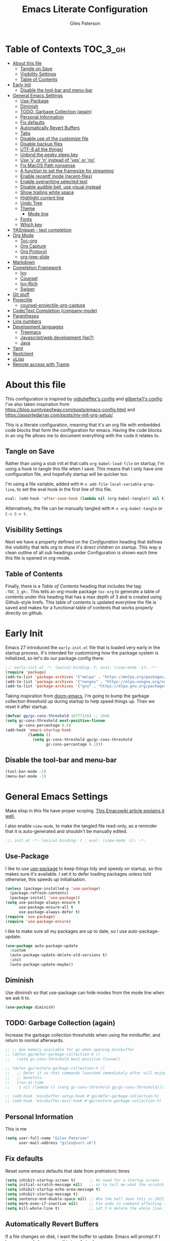 # -*- eval: (add-hook 'after-save-hook (lambda nil (org-babel-tangle)) nil t); -*-

#+TITLE: Emacs Literate Configuration
#+AUTHOR: Giles Paterson
#+PROPERTY: header-args :tangle yes

:PROPERTIES:
:VISIBILITY: children
:END:

* Table of Contexts :TOC_3_gh:
- [[#about-this-file][About this file]]
  - [[#tangle-on-save][Tangle on Save]]
  - [[#visibility-settings][Visibility Settings]]
  - [[#table-of-contents][Table of Contents]]
- [[#early-init][Early Init]]
  - [[#disable-the-tool-bar-and-menu-bar][Disable the tool-bar and menu-bar]]
- [[#general-emacs-settings][General Emacs Settings]]
  - [[#use-package][Use-Package]]
  - [[#diminish][Diminish]]
  - [[#todo-garbage-collection-again][TODO: Garbage Collection (again)]]
  - [[#personal-information][Personal Information]]
  - [[#fix-defaults][Fix defaults]]
  - [[#automatically-revert-buffers][Automatically Revert Buffers]]
  - [[#tabs][Tabs]]
  - [[#disable-use-of-the-customize-file][Disable use of the customize file]]
  - [[#disable-backup-files][Disable backup files]]
  - [[#utf-8-all-the-things][UTF-8 all the things!]]
  - [[#unbind-the-pesky-sleep-key][Unbind the pesky sleep key]]
  - [[#use-y-or-n-instead-of-yes-or-no][Use 'y' or 'n' instead of 'yes' or 'no']]
  - [[#fix-macos-path-nonsense][Fix MacOS Path nonsense]]
  - [[#a-function-to-set-the-framesize-for-streaming][A function to set the framesize for streaming]]
  - [[#enable-recentf-mode-recent-files][Enable recentf mode (recent-files)]]
  - [[#enable-overwriting-selected-text][Enable overwriting selected text]]
  - [[#disable-audible-bell-use-visual-instead][Disable audible bell, use visual instead]]
  - [[#show-trailing-white-space][Show trailing white space]]
  - [[#highlight-current-line][Highlight current line]]
  - [[#undo-tree][Undo Tree]]
  - [[#theme][Theme]]
    - [[#mode-line][Mode line]]
  - [[#fonts][Fonts]]
  - [[#which-key][Which key]]
- [[#yasnippet---text-completion][YASnippet - text completion]]
- [[#org-mode][Org Mode]]
  - [[#toc-org][Toc-org]]
  - [[#org-capture][Org Capture]]
  - [[#org-protocol][Org Protocol]]
  - [[#org-tree-slide][org-tree-slide]]
- [[#markdown][Markdown]]
- [[#completion-framework][Completion Framework]]
  - [[#ivy][Ivy]]
  - [[#counsel][Counsel]]
  - [[#ivy-rich][Ivy-Rich]]
  - [[#swiper][Swiper]]
- [[#git-stuff][Git stuff]]
- [[#projectile][Projectile]]
  - [[#counsel-projectile-org-capture][counsel-projectile-org-capture]]
- [[#codetext-completion-company-mode][Code/Text Completion (company-mode)]]
- [[#parentheses][Parentheses]]
- [[#line-numbers][Line numbers]]
- [[#development-languages][Development languages]]
  - [[#treemacs][Treemacs]]
  - [[#javascriptweb-development-lsp][Javascript/web development (lsp?)]]
  - [[#java][Java]]
- [[#yaml][Yaml]]
- [[#restclient][Restclient]]
- [[#ulisp][uLisp]]
- [[#remote-access-with-tramp][Remote access with Tramp]]

* About this file
This configuration is inspired by [[https://github.com/vidjuheffex/dotemacs][vidjuheffex's config]] and [[https://github.com/gilbertw1/emacs-literate-starter][gilbertw1's config]]. I've also taken inspiration from https://blog.sumtypeofway.com/posts/emacs-config.html and https://assortedarray.com/posts/my-init-org-setup/.

This is a literate configuration, meaning that it's an org file with embedded code blocks that form the configuration for emacs. Having the code blocks in an org file allows me to document everything with the code it relates to.

** Tangle on Save
   Rather than using a stub init.el that calls =org-babel-load-file= on startup, I'm using a hook to tangle this file when I save. This means that I only have one configuration file, and hopefully startup will be quicker too.

   I'm using a file variable, added with =M-x add-file-local-variable-prop-line=, to set the eval hook in the first line of this file.

   #+begin_src emacs-lisp :tangle no
     eval: (add-hook 'after-save-hook (lambda nil (org-babel-tangle)) nil t);
   #+end_src

   Alternatively, the file can be manually tangled with =M-x org-babel-tangle= or =C-c C-v t=.

** Visibility Settings
 Next we have a property defined on the [[Configuration][Configuration]] heading that defines the visibility that tells org to show it's direct children on startup. This way a clean outline of all sub headings under Configuration is shown each time this file is opened in org-mode.

** Table of Contents
 Finally, there is a [[Table of Contents][Table of Contents]] heading that includes the tag: =:TOC_3_gh:=. This tells an org-mode package =toc-org= to generate a table of contents under this heading that has a max depth of 3 and is created using Github-style hrefs. This table of contents is updated everytime the file is saved and makes for a functional table of contents that works properly directly on github.

* Early Init
  Emacs 27 introduced the =early-init.el= file that is loaded very early in the startup process. It's intended for customizing how the package system is initialized, so let's do our package config there:

  #+begin_src emacs-lisp :tangle early-init.el
    ;;; early-init.el -*- lexical-binding: t; eval: (view-mode -1); -*-
    (require 'package)
    (add-to-list 'package-archives '("melpa" . "https://melpa.org/packages/") t)
    (add-to-list 'package-archives '("nongnu" . "https://elpa.nongnu.org/nongnu/") t)
    (add-to-list 'package-archives '("gnu" . "https://elpa.gnu.org/packages/") t)
  #+end_src

  Taking inspiration from [[https://github.com/hlissner/doom-emacs/blob/develop/docs/faq.org#how-does-doom-start-up-so-quickly][doom-emacs]], I'm going to bump the garbage collection threshold up during startup to help speed things up. Then we reset it after startup.
   #+begin_src emacs-lisp :tangle early-init.el
     (defvar gp/gc-cons-threshold 16777216) ;; 16mb
     (setq gc-cons-threshold most-positive-fixnum
           gc-cons-percentage 0.6)
     (add-hook 'emacs-startup-hook
               (lambda ()
                 (setq gc-cons-threshold gp/gc-cons-threshold
                       gc-cons-percentage 0.1)))

   #+end_src

** Disable the tool-bar and menu-bar
 #+begin_src emacs-lisp :tangle early-init.el
   (tool-bar-mode -1)
   (menu-bar-mode -1)
 #+end_src

* General Emacs Settings
  Make elisp in this file have proper scoping. [[https://www.emacswiki.org/emacs/DynamicBindingVsLexicalBinding][This Emacswiki article explains it well.]]

  I also enable =view-mode=, to make the tangled file read-only, as a reminder that it is auto-generated and shouldn't be manually edited.

#+begin_src emacs-lisp :comments no
;;; init.el -*- lexical-binding: t ; eval: (view-mode -1); -*-
#+end_src

** Use-Package
   I like to use [[https://github.com/jwiegley/use-package][use-package]] to keep things tidy and speedy on startup, so this makes sure it's available. I set it to defer loading packages unless told otherwise, this speeds up initialisation.

 #+begin_src emacs-lisp
   (unless (package-installed-p 'use-package)
     (package-refresh-contents)
     (package-install 'use-package))
   (setq use-package-always-ensure t
         use-package-ensure-all t
         use-package-always-defer t)
   (require 'use-package)
   (require 'use-package-ensure)
 #+end_src

 I like to make sure all my packages are up to date, so I use auto-package-update.
 #+begin_src emacs-lisp
   (use-package auto-package-update
     :custom
     (auto-package-update-delete-old-versions t)
     :init
     (auto-package-update-maybe))
 #+end_src
** Diminish
Use diminish so that use-package can hide modes from the mode line when we ask it to.
#+begin_src emacs-lisp
(use-package diminish)
#+end_src

** TODO: Garbage Collection (again)
   Increase the garbage collection thresholds when using the minibuffer, and return to normal afterwards.

 #+begin_src emacs-lisp
   ;; ;; max memory available for gc when opening minibuffer
   ;; (defun gp/defer-garbage-collection-h ()
   ;;   (setq gc-cons-threshold most-positive-fixnum))

   ;; (defun gp/restore-garbage-collection-h ()
   ;;   ;; Defer it so that commands launched immediately after will enjoy the
   ;;   ;; benefits.
   ;;   (run-at-time
   ;;    1 nil (lambda () (setq gc-cons-threshold gp/gc-cons-threshold))))

   ;; (add-hook 'minibuffer-setup-hook #'gp/defer-garbage-collection-h)
   ;; (add-hook 'minibuffer-exit-hook #'gp/restore-garbage-collection-h)
 #+end_src
** Personal Information
    This is me
 #+begin_src emacs-lisp
 (setq user-full-name "Giles Paterson"
       user-mail-address "giles@vurt.uk")
 #+end_src


** Fix defaults
 Reset some emacs defaults that date from prehistoric times

 #+begin_src emacs-lisp
   (setq inhibit-startup-screen t)      ;; No need for a startup screen
   (setq initial-scratch-message nil)   ;; or to tell me what the scratch buffer is
   (setq inhibit-startup-echo-area-message t)
   (setq inhibit-startup-message t)
   (setq sentence-end-double-space nil) ;; Who the hell does this in 2021?
   (setq mark-even-if-inactive nil)     ;; Fix undo in command affecting the mark.
   (setq kill-whole-line t)             ;; Let C-k delete the whole line.
 #+end_src

** Automatically Revert Buffers
   If a file changes on disk, I want the buffer to update. Emacs will prompt if I have unsaved changes, so this is safe to do.
   #+begin_src emacs-lisp
     (global-auto-revert-mode 1)
   #+end_src
** Tabs
    Tabs, spaces. It's a whole thing. Fundamentally, I'd love for tabs to work like tabs, and allow users to set their own tab spacing, but that's not the world we live in anymore. So, I need to use spaces.
    #+begin_src emacs-lisp
      (setq-default indent-tabs-mode nil)
      (setq tab-width 4)
    #+end_src
** Disable use of the customize file
    I find this annoying, as it's all too easy to override something by accident with the customize functionality, then your emacs init doesn't work. You can't get rid of it completely, but you can point it at a random file every time.

#+begin_src emacs-lisp
  (setq custom-file (make-temp-file ""))
  (setq custom-safe-themes t)
#+end_src

** Disable backup files
    I've never found emacs backup files to be particularly useful
#+begin_src emacs-lisp
  (setq make-backup-files nil)
  (setq auto-save-default nil)
  (setq create-lockfiles nil)
#+end_src

** UTF-8 all the things!
    utf-8 should be the default for everything.

#+begin_src emacs-lisp
  (set-charset-priority 'unicode)
  (setq locale-coding-system 'utf-8)
  (set-terminal-coding-system 'utf-8)
  (set-keyboard-coding-system 'utf-8)
  (set-selection-coding-system 'utf-8)
  (prefer-coding-system 'utf-8)
  (setq default-process-coding-system '(utf-8-unix . utf-8-unix))
#+end_src

** Unbind the pesky sleep key
#+begin_src emacs-lisp
  (global-unset-key [(control z)])
  (global-unset-key [(control x)(control z)])
#+end_src

** Use 'y' or 'n' instead of 'yes' or 'no'
#+begin_src emacs-lisp
  (fset 'yes-or-no-p 'y-or-n-p)
#+end_src

** Fix MacOS Path nonsense
   on OS X, where an Emacs instance launched as a GUI app inherits a default minimal set of environment variables that
   are probably not the ones you see in a terminal window. Similarly, if you start Emacs as a daemon from systemd or
   launchd, it will run with a default set of environment variables.

This library solves this problem by copying important environment variables from the user's shell: it works by asking your shell to print out the variables of interest, then copying them into the Emacs environment.

#+begin_src emacs-lisp
  (defconst *is-a-mac* (eq system-type 'darwin))
  (use-package exec-path-from-shell
    :ensure t)
  ;;Later on, after loading exec-path-from-shell package

  (if *is-a-mac*
     (add-hook 'after-init-hook 'exec-path-from-shell-initialize))
#+end_src

** A function to set the framesize for streaming
 Sometimes I want to show emacs via OBS Studio, which I have set to 1280x720p. A frame size of 109x31 fits perfectly for me. Here's a function I can call to switch to toggle between that frame size and my normal one, when I need it.
 #+begin_src emacs-lisp
   (defvar gp/frame-normal-width 110)
   (defvar gp/frame-normal-height 58)
   (defvar gp/frame-streaming-width-720 109)
   (defvar gp/frame-streaming-height-720 31)
   (defvar gp/frame-streaming-width-1080 188)
   (defvar gp/frame-streaming-height-1080 48)
   (defvar gp/is-streaming-size nil)

   (defun gp/frame-size-streaming-720 ()
     "Sets the frame size so it's suitable for streaming via OBS at 720p"
     (interactive)
     (set-frame-width (selected-frame) gp/frame-streaming-width-720)
     (set-frame-height (selected-frame) gp/frame-streaming-height-720)
     (setq gp/is-streaming-size t))

   (defun gp/frame-size-streaming-1080 ()
     "Sets the frame size so it's suitable for streaming via OBS at 1080p"
     (interactive)
     (set-frame-width (selected-frame) gp/frame-streaming-width-1080)
     (set-frame-height (selected-frame) gp/frame-streaming-height-1080)
     (setq gp/is-streaming-size t))

   (defun gp/frame-size-normal ()
     "Sets the frame size to my default values"
     (interactive)
     (set-frame-width (selected-frame) gp/frame-normal-width)
     (set-frame-height (selected-frame) gp/frame-normal-height)
     (setq gp/is-streaming-size nil))

   (defun gp/streaming-toggle ()
     "Toggles between streaming and normal frame sizes"
     (interactive)
     (if (eq gp/is-streaming-size nil)
       (gp/frame-size-streaming-720)
     ; else
     (gp/frame-size-normal)))

   (gp/frame-size-normal)
 #+end_src

** Enable recentf mode ([[https://www.emacswiki.org/emacs/RecentFiles][recent-files]])
Recentf is useful to re-open a file you worked on recently, but it's good to set some limits on it. Also, ignore any package files from elpa, as they make it less than useful.
#+begin_src emacs-lisp
  (require 'recentf)
  (recentf-mode 1)
  (setq recentf-max-menu-items 50)
  (setq recentf-max-saved-items 250)
  ;; (global-set-key "\C-x\ \C-r" 'recentf-open-files)
  (add-to-list 'recentf-exclude "\\elpa")
#+end_src

I've replaced the recentf-open-files keybinding with counsel-recentf instead.

** Enable overwriting selected text
#+begin_src emacs-lisp
  (delete-selection-mode t)
#+end_src

** Disable audible bell, use visual instead
#+begin_src emacs-lisp
  (setq ring-bell-function 'ignore)
  (setq visible-bell t)
#+end_src

** Show trailing white space
   Show white space at the ends of line, to avoid embarassment when comitting something. Then delete them with M-x delete-trailing-whitespace
  #+begin_src emacs-lisp
    (setq-default show-trailing-whitespace t)
  #+end_src

   actually, just delete them automatically when we save.
  #+begin_src emacs-lisp
    (add-hook 'before-save-hook #'delete-trailing-whitespace)
  #+end_src

  We don't want whitespace to be highlighted in all modes, notably the minibuffer, term and compilation buffers. So let's disable it for those modes
  #+begin_src emacs-lisp
    (dolist (hook '(special-mode-hook
                    term-mode-hook
                    comint-mode-hook
                    compilation-mode-hook
                    minibuffer-setup-hook))
      (add-hook hook
                (lambda () (setq show-trailing-whitespace nil))))
  #+end_src

** Highlight current line
This is useful in many situations, so enable it for programming and
text editing based modes.
#+begin_src emacs-lisp
  (require 'hl-line)
  (add-hook 'prog-mode-hook #'hl-line-mode)
  (add-hook 'text-mode-hook #'hl-line-mode)
#+end_src

** Undo Tree
Emacs has a powerful, but confusing, undo model. Undo tree makes it easier to use and lets you get back pretty much anything you've done.
#+begin_src emacs-lisp
(use-package undo-tree
  :diminish
  :bind (("C-c _" . undo-tree-visualize))
  :config
  (global-undo-tree-mode +1)
  (unbind-key "M-_" undo-tree-map))
#+end_src

** Theme
I like a dark editor, and base16-brewer is what I've got used previously. But now I'm trying a vscode dark theme.
#+begin_src emacs-lisp
  (add-to-list 'custom-theme-load-path (concat user-emacs-directory "themes"))
  (load-theme 'vscode-dark-plus t)
  ;; Remove the border around the TODO word on org-mode files
  (setq vscode-dark-plus-box-org-todo nil)

  ;; Do not set different heights for some org faces
  (setq vscode-dark-plus-scale-org-faces nil)
#+end_src

*** Mode line
    I'm using doom-modeline as it looks nice and is pretty customisable. It depends on =all-the-icons= so you need to run =M-x all-the-icons-install-fonts= to make sure the fonts are installed.
#+begin_src emacs-lisp
  (use-package doom-modeline
    :ensure t
    :custom
    (column-number-mode t)
    :init (doom-modeline-mode 1))
#+end_src

** Fonts
A matter of personal opinion, but a modern mono-spaced font makes emacs look a lot better.

I'm setting Roboto Light for the variable pitch font and Fira Code for fixed-pitch (i.e. monospace)

#+begin_src emacs-lisp
  ;; (defvar gp/fixed-width-font "Cascadia Code 14")
  (defvar gp/fixed-width-font "Fira Code 13")
  (defvar gp/variable-width-font "Roboto Light 15")

  (set-face-attribute 'default nil :font gp/fixed-width-font)
  (set-face-attribute 'fixed-pitch nil :font gp/fixed-width-font)
  (set-face-attribute 'variable-pitch nil :font gp/variable-width-font)

  (dolist (face '(default fixed-pitch))
    (set-face-attribute `,face nil :font gp/fixed-width-font))

  ;;(add-to-list 'default-frame-alist '(font . "Roboto Mono Light 14"))
  ;;(set-fontset-font "fontset-default"  '(#x2600 . #x26ff) "Fira Code 16")
  (setq-default line-spacing 0)
  (setq x-underline-at-descent-line t)
#+end_src

** Which key
   [[https://github.com/justbur/emacs-which-key][Which-key]] enables discoverability of available commands.

   If you ever want to just explore the available keybindings, then try =M-x which-key-show-top-level= or =M-x which-key-show-major-mode=

#+begin_src emacs-lisp
  (use-package which-key
    :diminish
    :demand t
    :config
    (which-key-mode 1)
    (which-key-setup-side-window-bottom))
#+end_src

* YASnippet - text completion

#+begin_src emacs-lisp
(use-package yasnippet
       :ensure t
       :init
       (yas-global-mode 1)
       :config
       (add-to-list 'yas-snippet-dirs (locate-user-emacs-file "snippets")))
#+end_src

* Org Mode
#+begin_src emacs-lisp
  (setq org-startup-with-inline-images t)
  (use-package org
    :hook ((org-mode . visual-line-mode)
           (org-mode . variable-pitch-mode) ;; enable a mix of proportional and fixed width fonts.
           (org-mode . org-indent-mode)) ;; indent headings & paragraphs
    :bind (("C-c l" . org-store-link))
    :init
    (defun gp/list-note-files ()
      "Get list of org files in my notes directory"
      (directory-files-recursively "~/Dropbox/org/notes/" "\\`[^.].*\\.org\\'"))
    :custom
    (org-src-tab-acts-natively t)
    (org-src-fontify-natively t) ;; native src block fontification
    (org-src-window-setup 'current-window) ;; edit src blocks in place, rather than a new window
    (org-hide-emphasis-markers t) ;;actually emphasise text (e.g. show as italic instead of /italic/)
    (org-confirm-babel-evaluate nil)
    (org-indent-indentation-per-level 2)
    (org-adapt-indentation nil)
    (org-babel-do-load-languages
     'org-babel-load-languages
     (append org-babel-load-languages
             '((dot . t)))) ;; enable graphviz src blocks
    (add-to-list 'org-src-lang-modes '("dot" . graphviz-dot))

    ;; Make note files searchable without just adding them to agenda files, and slowing everythign down.
    (org-agenda-text-search-extra-files (gp/list-note-files))

    ;; use uuid for links
    (org-id-link-to-org-use-id t)
    (org-id-extra-files 'org-agenda-text-search-extra-files)
    :config
      (progn
        (add-hook 'org-babel-after-execute-hook 'org-display-inline-images))
      (org-id-update-id-locations)
    )

  (use-package org-contrib
    :after org)

  (require 'ob-dot) ;; have to do this for some reason, otherwise babel can't handle dot.
  ;; would be good to be able to do it via use-package

  (use-package ob-shell
    :ensure org-contrib
    :commands
    org-babel-execute:sh
    org-babel-expand-body:sh
    org-babel-execute:bash
    org-babel-expand-body:bash
    :custom
    (org-babel-do-load-languages
     'org-babel-load-languages
     (append org-babel-load-languages
     '(
       (sh . t)
       (bash . t)
       )))
    )

#+end_src

#+RESULTS:

Let's make org-mode have dyanmic wrapping, and center it in the frame so that it works a bit more like a typical word processor.

For this, I make use of [[https://elpa.gnu.org/packages/adaptive-wrap.html][adaptive-wrap]], [[https://www.emacswiki.org/emacs/VisualLineMode][visual-line-mode]], [[https://github.com/joostkremers/visual-fill-column][visual-fill-column]] and [[https://github.com/mpwang/perfect-margin][perfect-margin]], then text behaves as if you'd used M-q but without actually adding line breaks to the source text.

I'm no longer using perfect-margin et al as it would act globally, no matter what I tried. So I'm using [[https://github.com/rnkn/olivetti][olivetti mode]] instead.

#+begin_src emacs-lisp
  ;; (use-package adaptive-wrap
  ;;   :diminish adaptive-wrap-prefix-mode
  ;;   :hook (org-mode . adaptive-wrap-prefix-mode))

  ;; (use-package visual-fill-column
  ;;   :diminish
  ;;   :hook (visual-line-mode . visual-fill-column-mode)
  ;;   :custom
  ;;   (visual-fill-column-width 80))

  ;; ;; centre the org-mode area in the frame.
  ;; (use-package perfect-margin
  ;;   :diminish
  ;;   :hook (org-mode . perfect-margin-mode)
  ;;   :custom
  ;;   (perfect-margin-visible-width 80)
  ;;   :init
  ;;   (defcustom perfect-margin-ignore-regexps
  ;;     '("^minibuf" "^[*]" "^magit" "^COMMIT_")
  ;;     "List of strings to determine if window is ignored.
  ;; Each string is used as regular expression to match the window buffer name."
  ;;     :group 'perfect-margin)

  ;;   (defcustom perfect-margin-ignore-filters
  ;;     '(window-minibuffer-p)
  ;;     "List of functions to determine if window is ignored.
  ;; Each function is called with window as its sole arguemnt, returning a non-nil value indicate to ignore the window."
  ;;     :group 'perfect-margin)
  ;;   )
  (use-package olivetti
    :diminish
    :init
    (setq-default fill-column 120)
    :config
    (olivetti-set-width 100) ;; olivetti mode seems to go wider then 100, so I set the fill column to 120 to visually match.
    (setq olivetti-style "fancy")
    :hook (org-mode . olivetti-mode))
#+end_src

To make org mode look a bit nicer, I like to use the org-bullets package to replace headline markers with Unicode bullets.
#+begin_src emacs-lisp
  (use-package org-bullets
    :diminish
    :hook (org-mode . org-bullets-mode))
#+end_src

In order for variable-pitch-mode to work properly, I need to set fixed pitch fonts for various org faces:

#+begin_src emacs-lisp
  (custom-theme-set-faces
     'user
     '(org-block ((t (:inherit fixed-pitch))))
     '(org-code ((t (:inherit (shadow fixed-pitch)))))
     '(org-document-info-keyword ((t (:inherit (shadow fixed-pitch)))))
     '(org-indent ((t (:inherit (org-hide fixed-pitch)))))
     '(org-meta-line ((t (:inherit (font-lock-comment-face fixed-pitch)))))
     '(org-property-value ((t (:inherit fixed-pitch))) t)
     '(org-special-keyword ((t (:inherit (font-lock-comment-face fixed-pitch)))))
     '(org-table ((t (:inherit fixed-pitch))))
     '(org-tag ((t (:inherit (shadow fixed-pitch) :weight bold :height 0.8))))
     '(org-verbatim ((t (:inherit (shadow fixed-pitch))))))
#+end_src

** Toc-org
 Install the =toc-org= package after org mode is loaded. This enables automatic generation of up to
 date tables of contents.

 #+begin_src emacs-lisp
   (use-package toc-org
     :diminish
     :ensure t
     :after org
     :hook (org-mode . toc-org-mode))

 #+end_src
** Org Capture
I'm trying to use org mode for managing a simple(ish) todo list. I want to be able to capture tasks quickly, then sort & action them appropriately.

I'll start with a single todo file and see how i get on with that.

I've also created a template for notes - it uses a function to create a new note file and then captures to that.
   #+begin_src emacs-lisp
     (use-package org-capture
       :ensure nil
       :after org
       :defer 1
       :bind (("C-c c" . org-capture))
       :config
       ;; set task priority range from A to C with default B
       (setq org-highest-priority ?A)
       (setq org-lowest-priority ?C)
       (setq org-default-priority ?B)

       ;; After a successful capture, update the org agenda extra files so that searching includes the newly captured file
       (defun gp/update-agenda-files ()
         (if org-note-abort
             ()
           (setq org-agenda-text-search-extra-files (gp/list-note-files))))

       (add-hook 'org-capture-after-finalize-hook 'gp/update-agenda-files)

       (defun gp/capture-note-file (path)
         "Create an org file in path"
         (let ((name (read-string "Name: ")))
           (expand-file-name (format "%s.org"
                                     name)
                             path)))

       (setq org-capture-templates
             '(
               ("t" "Todo"
                entry (file+headline "~/Dropbox/org/todo.org" "Tasks")
                "* TODO [#B] %?")
               ("n" "Note"
                entry (file (lambda () (gp/capture-note-file "~/Dropbox/org/notes")))
                "* TITLE%?\n %U")
               ))
       )
   #+end_src

   I start by defining C-c c as the keybinding to trigger capture. This is set globally so I can capture a note from anywhere in emacs.

#+begin_src emacs-lisp
  (use-package org-agenda
    :ensure nil
    :after org
    :bind (("C-c a" . org-agenda))
    :custom
    ;; open agenda in current window
    (org-agenda-window-setup (quote current-window))
    ;; file to save todo items
    (org-agenda-files (quote ("~/Dropbox/org/todo.org")))
    )
#+end_src
** Org Protocol
   Org capture works well within emacs but if you want to make a note based on something in another application [[https://orgmode.org/manual/Protocols.html#Protocols][org-protocol]] can help.

   Firstly, we need to have the emacs server running, so emacsclient can talk to it.
   #+begin_src emacs-lisp
     (require 'server)
     (unless (server-running-p)
       (server-start))
   #+end_src

   Then we require org-protocol
   #+begin_src emacs-lisp
     (require 'org-protocol)
   #+end_src

   And that should be that. The host operating system needs to have a url handler registered for the org-protocol: url. For Mac OS, I've followed [[https://orgmode.org/manual/Protocols.html#Protocols][this approach using an apple script]].

   The "Web clip" capture template defined above can be used with this javascript bookmarklet to make a note using a selection from a web site.

   #+begin_src javascript :tangle no
     javascript:location.href='org-protocol://capture?template=w'+
      '&url='+encodeURIComponent(window.location.href)+
      '&title='+encodeURIComponent(document.title)+
      '&body='+encodeURIComponent(window.getSelection());
   #+end_src


** org-tree-slide
For giving presentations with org mode
#+begin_src emacs-lisp
  (use-package org-tree-slide
    :bind (("<f8>" . org-tree-slide-mode)
           ("S-<f8>" . org-tree-slide-skip-done-toggle)))

#+end_src
* Markdown
Sometimes I need to edit markdown, so here's how to configure [[https://github.com/jrblevin/markdown-mode][markdown-mode]].
For README.md files, use github flavoured markdown, otherwise use normal markdown mode.

#+begin_src emacs-lisp
  (use-package markdown-mode
    :mode (("README\\.md\\'" . gfm-mode)
           ("\\.md\\'" . markdown-mode)
           ("\\.markdown\\'" . markdown-mode)))
#+end_src

* Completion Framework

** Ivy
   I'm going to give Ivy a go (along with Swiper/Counsel) to see if I like it, instead of Helm.

 #+begin_src emacs-lisp
   (use-package ivy
     :diminish ivy-mode
     :custom
     (ivy-height 30)
     (ivy-use-virtual-buffers t)
     (ivy-use-selectable-prompt t)
     (ivy-count-format "(%d/%d) ")
     :config
     (ivy-mode 1))
 #+end_src

  I'll start with a minimal config - just setting the options recommended in the getting started section of the documentation.

** Counsel
   Similarly, for Counsel, I'll just enable counsel-mode to default to using counsel.
#+begin_src emacs-lisp
  (use-package counsel
    :diminish counsel-mode
    :bind (("C-x C-r" . counsel-recentf))
    :config
    (counsel-mode 1))

  (use-package counsel-projectile)
#+end_src

** Ivy-Rich
   Ivy-rich enables prettifying the ivy output
#+begin_src emacs-lisp
  (use-package ivy-rich
    :diminish ivy-rich-mode
    :hook ((ivy-mode counsel-mode) . ivy-rich-mode)
    :custom
    (ivy-virtual-abbreviate 'abbreviate)
    (ivy-rich-path-style 'abbrev)
    :config
    (setcdr (assq t ivy-format-functions-alist) #'ivy-format-function-line))
#+end_src

** Swiper
   And finally, swiper for searching. I bind it to C-s so that I use it instead of i-search.

   I'm now binding swiper-thing-at-point to C-s since I'm usually searching for th thing I'm looking at.
#+begin_src emacs-lisp
  (use-package swiper
    :commands (swiper swiper-all)
    :bind ("C-s" . 'swiper-thing-at-point))
#+end_src

* Git stuff
Magit is a great interface to git (although the [[https://magit.vc/manual/magit/][documentation]] is quite dense).
#+begin_src emacs-lisp
  (use-package magit
    :bind (("C-x g" . magit-status)
           ("C-x M-g" . magit-dispatch-popup)))
#+end_src
Apart from the keybindings, I don't need to make any config changes.

I like to have a visual git status in the gutter/fringe, for that I use [[https://github.com/emacsorphanage/git-gutter][git-gutter.el]]
#+begin_src emacs-lisp
  (use-package git-gutter
    :diminish git-gutter-mode
    :init
    (custom-set-variables
     '(git-gutter:update-interval 2))
    :config
    (global-git-gutter-mode +1))
#+end_src
Dimish the mode so that it doesn't clutter up our mode line/status bar.

The update-interval config is to enable live updating (every 2 seconds of idle time).

I enable it globally because I use git for many different files, not just code.

* Projectile
[[https://github.com/bbatsov/projectile][Projectile]] is handy for interacting with projects, and it can integrate with Helm or Ivy nicely.
#+begin_src emacs-lisp
  (use-package projectile
    :demand
    :bind (:map projectile-mode-map
              ("C-c p" . projectile-command-map))
    :init
    (setq projectile-completion-system 'ivy)
    (setq projectile-enable-caching t)
    :config
    (add-to-list 'projectile-globally-ignored-files "node-modules")
    (projectile-mode))
#+end_src

And since I'm currently using Ivy & Counsel, I'll include the [[https://github.com/ericdanan/counsel-projectile][counsel-projectile]] integration too.

#+begin_src emacs-lisp
  (use-package counsel-projectile
    :diminish
    :demand
    :config
    (counsel-projectile-mode))
#+end_src

** TODO [[https://github.com/ericdanan/counsel-projectile#setting-counsel-projectile-org-capture-templates][counsel-projectile-org-capture]]

* Code/Text Completion (company-mode)
Got to have those sweet code-completion popups, courtesy of [[https://company-mode.github.io/][company-mode]].
#+begin_src emacs-lisp
  (use-package company
    :diminish
    :bind (("C-." . #'company-complete))
    :custom
    (company-dabbrev-downcase nil "Don't downcase returned candidates.")
    (company-show-numbers t "Numbers are helpful.")
    (company-tooltip-limit 20 "The more the merrier.")
    (company-tooltip-idle-delay 0.4 "Faster!")
    (company-async-timeout 20 "Some requests can take a long time. That's fine.")
    :config
    ;; Use the numbers 0-9 to select company completion candidates
    (let ((map company-active-map))
      (mapc (lambda (x) (define-key map (format "%d" x)
                          `(lambda () (interactive) (company-complete-number ,x))))
            (number-sequence 0 9)))
    :init
    (setq company-tooltip-minimum-width 10)
    (global-company-mode))
#+end_src
I've had issues with company popups being ragged when I'm using a proportional font. So I'm using [[https://github.com/tumashu/company-posframe/][company-posframe]] to enable child frames instead.
#+begin_src emacs-lisp
  (use-package company-posframe
    :init
    (company-posframe-mode 1))
#+end_src

* Parentheses
I find it invaluable to have parentheses matching enabled.
#+begin_src emacs-lisp
  (show-paren-mode t)
#+end_src
And I like the visual delimitation of colour. Rainbow-delimiters adds that.
#+begin_src emacs-lisp
  (use-package rainbow-delimiters
    :diminish
    :hook (prog-mode . rainbow-delimiters-mode))
#+end_src

* Line numbers
I want line numbers on all code editing buffers. Since they should all
derive from prog-mode, I'll set line numbers there and hope for the
best. The alternative is to enable global line numbers then turn it
off in other modes, but that seems messier to me.
#+begin_src emacs-lisp
(add-hook 'prog-mode-hook 'display-line-numbers-mode)
#+end_src

* Development languages
  I'm going to try lsp-mode again, for languages it supports.

  Emacs 27 with lsp-mode is super fast and really good to use.

  Here's the core lsp-configuration:
#+begin_src emacs-lisp
  (use-package lsp-mode
    :hook (
           ;; bind lsp to the development modes I'm interested in.
           (web-mode . lsp-deferred)
           (yaml-mode . lsp-deferred)
           (java-mode . lsp-deferred)
           (lsp-mode . lsp-enable-which-key-integration))
    :init
    (setq lsp-keymap-prefix "C-l")
    (setq lsp-enable-completion-at-point t)
    (setq lsp-enable-indentation t)
    (setq lsp-enable-on-type-formatting t)
    (setq gc-cons-threshold 100000000)
    (setq read-process-output-max (* 1024 1024)) ;; 1mb
    :commands lsp lsp-deferred)

  (use-package lsp-ui)
#+end_src
I've changed the default prefix from "s-l" to "C-l".

According to the [[https://emacs-lsp.github.io/lsp-mode/page/performance/][lsp-mode documentation]], a few things should be tweaked for maximum performance.

The default setting is too low for lsp-mode's needs due to the fact that client/server communication generates a lot of memory/garbage. I've taken the easy approach of just setting this to 100mb in the lsp-mode init section above.
#+begin_src emacs-lisp :tangle no
(setq gc-cons-threshold 100000000)
#+end_src

Similarly the the amount of data which Emacs reads from the process needs increasing. The emacs default (4k) is too low considering that some of the language server responses are in 800k - 3M range.

#+begin_src emacs-lisp :tangle no
(setq read-process-output-max (* 1024 1024)) ;; 1mb
#+end_src

Turn on ivy integration for lsp:
#+begin_src emacs-lisp
  (use-package lsp-ivy
    :after (ivy lsp-mode))
#+end_src

** Treemacs

   Sometimes I want an IDE style tree view, so lets enable treemacs and lsp-treemacs
#+begin_src emacs-lisp
  (use-package lsp-treemacs
    :commands lsp-treemacs-errors-list
    :after (treemacs lsp-mode))
#+end_src

Treemacs provides a very configurable tree-view. I'm going to see how I get on with it, so I've just grabbed a basic config from the [[https://github.com/Alexander-Miller/treemacs][treemacs documentation]].

C-x t t should toggle the treeview, and I'll see how I get on with that.

#+begin_src emacs-lisp
  (use-package treemacs
    :ensure t
    :defer t
    :init
    (with-eval-after-load 'winum
      (define-key winum-keymap (kbd "M-0") #'treemacs-select-window))
    :config
    (progn
      ;; The default width and height of the icons is 22 pixels. If you are
      ;; using a Hi-DPI display, uncomment this to double the icon size.
      ;;(treemacs-resize-icons 44)

      (treemacs-tag-follow-mode t)
      (treemacs-filewatch-mode t)
      (treemacs-fringe-indicator-mode 'always)
      (treemacs-git-mode 'simple))
    :bind
    (:map global-map
          ("M-0"       . treemacs-select-window)
          ("C-x t 1"   . treemacs-delete-other-windows)
          ("C-x t t"   . treemacs)
          ("C-x t B"   . treemacs-bookmark)
          ("C-x t C-t" . treemacs-find-file)
          ("C-x t M-t" . treemacs-find-tag)))
#+end_src

And since we're also using projectile, let's enable treemacs integration
#+begin_src emacs-lisp
  (use-package treemacs-projectile
    :after (treemacs projectile)
    :ensure t)
#+end_src

Make things pretty with all-the-icons
#+begin_src emacs-lisp
  (use-package treemacs-all-the-icons
    :after (treemacs))
#+end_src

** Javascript/web development (lsp?)
   There are several ways to configure javascript & typescript support. I'm going with web-mode since it can handle template-based development (react, vue etc.) along with raw js & ts files.

#+begin_src emacs-lisp
  (use-package web-mode
    :ensure t
    :mode (("\\.js\\'" . web-mode)
           ("\\.jsx\\'" . web-mode)
           ("\\.ts\\'" . web-mode)
           ("\\.tsx\\'" . web-mode)
           ("\\.html\\'" . web-mode)
           ("\\.vue\\'" . web-mode)
           ("\\.json\\'" . web-mode))
    :commands web-mode
    :config
    (setq company-tooltip-align-annotations t)
    (setq web-mode-markup-indent-offset 2)
    (setq web-mode-css-indent-offset 2)
    (setq web-mode-code-indent-offset 2)
    (setq web-mode-enable-part-face t)
    (setq web-mode-content-types-alist
          '(("jsx" . "\\.js[x]?\\'")))
    )
#+end_src

You will need to install the [[https://github.com/sourcegraph/javascript-typescript-langserver][javascript-typescript-langserver]] for lsp to work with javascript.
#+begin_src sh :tangle no
npm i -g javascript-typescript-langserver
#+end_src

Alternatively, this could be installed as a docker container, and then you could avoid installing npm/node on your local machine. I'll have to give that another go sometime.

** Java
   Setup lsp-java
   #+begin_src emacs-lisp
     (use-package lsp-java
      :hook (java-mode . lsp))
   #+end_src

   Also configure dap-mode for debugging.
   #+begin_src emacs-lisp
     (use-package dap-mode
       :after lsp-mode

       :config (dap-auto-configure-mode)
       (add-hook 'dap-stopped-hook
                 (lambda (arg) (call-interactively #'dap-hydra))))

     (use-package dap-java
       :ensure nil)
   #+end_src

     When doing maven builds etc, it's nice to have the compilation buffer autoscroll:
   #+begin_src emacs-lisp
     (setq compilation-scroll-output t)
   #+end_src
* Yaml
#+begin_src emacs-lisp
  (use-package yaml-mode
    :ensure t
    :mode ("\\.ya?ml\\'" . yaml-mode))
#+end_src

* Restclient
[[https://github.com/pashky/restclient.el][A tool for interacting with webservices.]]
[[https://erick.navarro.io/blog/testing-an-api-with-emacs-and-restclient/][This]] is a good intro to using restclient.
Bind it to .http files.
#+begin_src emacs-lisp
  (use-package restclient
    :ensure t
    :mode ("\\.http\\'" . restclient-mode))
#+end_src

We can enable completion for it via company mode
#+begin_src emacs-lisp
  (use-package company-restclient
    :ensure t
    :after (company restclient)
    :hook ((restclient-mode-hook . (lambda() (setq company-backend (company-restclient))))))
#+end_src

And, of course, we can integrate it with org mode:
#+begin_src emacs-lisp
  (use-package ob-restclient
     :ensure t
     :defer t
     :after org restclient
     :init
     (org-babel-do-load-languages
      'org-babel-load-languages
      '((restclient . t))))
#+end_src

* uLisp



    I've installed [[http://www.ulisp.com/show?3KN3][uLisp]] on a Raspberry Pi Pico, and it should be possible to use inferior lisp mode to interact with it.


    ,#+begin_src emacs-lisp
      (defvar port "/dev/ttyACM1" "rasoberry-pi-pico")
      (defvar bauds 9600 "Bps")
      (defun sb-open()
        (let ((serial-buffer (serial-term port bauds)))
          (with-current-buffer
              (rename-buffer "*inferior-lisp*")
            (term-line-mode)
            (setq inferior-lisp-buffer serial-buffer))))
  #+end_src

* Remote access with Tramp
  Tramp is an emacs feature that lets you edit a file on a remote machine via ssh and other methods. I only really want ssh, so I'll set that as the default

#+begin_src emacs-lisp
  (setq tramp-default-method "ssh")
#+end_src
